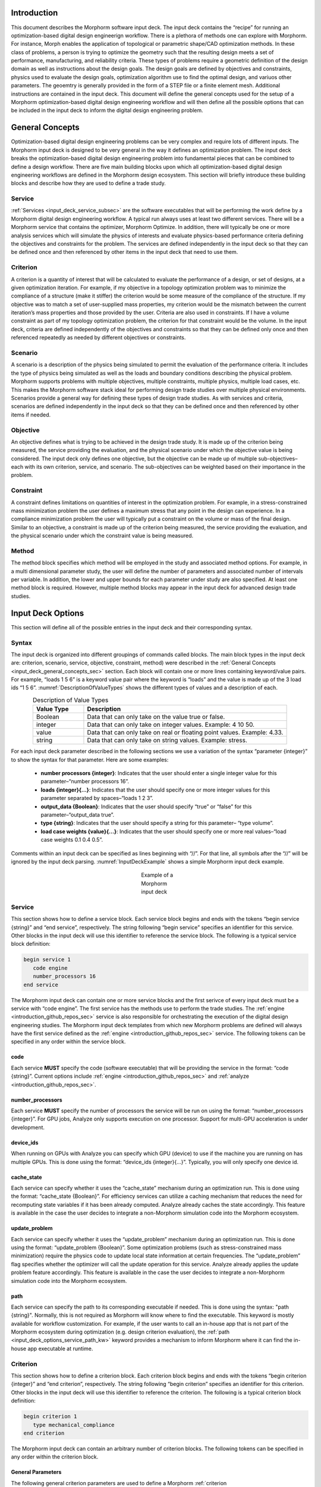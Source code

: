 .. _input_deck_intro_sec:

Introduction
############

This document describes the Morphorm software input deck. The input deck contains the “recipe” for running an optimization-based digital design engineerign workflow. There is a plethora of methods one can explore with Morphorm. For instance, Morph enables the application of topological or parametric shape/CAD optimization methods. In these class of problems, a person is trying to optimize the geometry such that the resulting design meets a set of performance, manufacturing, and reliability criteria. These types of problems require a geometric definition of the design domain as well as instructions about the design goals. The design goals are defined by objectives and constraints, physics used to evaluate the design goals, optimization algorithm use to find the optimal design, and variuos other parameters. The geoemtry is generally provided in the form of a STEP file or a finite element mesh. Additional instructions are contained in the input deck. This document will define the general concepts used for the setup of a Morphorm optimization-based digital design engineering workflow and will then define all the possible options that can be included in the input deck to inform the digital design engineering problem.

.. _input_deck_general_concepts_sec:

General Concepts
################

Optimization-based digital design engineering problems can be very complex and require lots of different inputs. The Morphorm input deck is designed to be very general in the way it defines an optimization problem. The input deck breaks the optimization-based digital design engineering problem into fundamental pieces that can be combined to define a design workflow. There are five main building blocks upon which all optimization-based digital design engineering workflows are defined in the Morphorm design ecosystem. This section will briefly introduce these building blocks and describe how they are used to define a trade study.

.. _input_deck_service_subsec:

Service
*******

:ref:`Services <input_deck_service_subsec>` are the software executables that will be performing the work define by a Morphorm digital design engineering workflow. A typical run always uses at least two different services. There will be a Morphorm service that contains the optimizer, Morphorm Optimize. In addition, there will typically be one or more analysis services which will simulate the physics of interests and evaluate physics-based performance criteria defining the objectives and constraints for the problem. The services are defined independently in the input deck so that they can be defined once and then referenced by other items in the input deck that need to use them.

.. _input_deck_criterion_subsec:

Criterion
*********

A criterion is a quantity of interest that will be calculated to evaluate the performance of a design, or set of designs, at a given optimization iteration. For example, if my objective in a topology optimization problem was to minimize the compliance of a structure (make it stiffer) the criterion would be some measure of the compliance of the structure. If my objective was to match a set of user-supplied mass properties, my criterion would be the mismatch between the current iteration’s mass properties and those provided by the user. Criteria are also used in constraints. If I have a volume constraint as part of my topology optimization problem, the criterion for that constraint would be the volume. In the input deck, criteria are defined independently of the objectives and constraints so that they can be defined only once and then referenced repeatedly as needed by different objectives or constraints.

.. _input_deck_scenario_subsec:

Scenario
********

A scenario is a description of the physics being simulated to permit the evaluation of the performance criteria. It includes the type of physics being simulated as well as the loads and boundary conditions describing the physical problem. Morphorm supports problems with multiple objectives, multiple constraints, multiple physics, multiple load cases, etc. This makes the Morphorm software stack ideal for performing design trade studies over multiple physical environments. Scenarios provide a general way for defining these types of design trade studies. As with services and criteria, scenarios are defined independently in the input deck so that they can be defined once and then referenced by other items if needed.

.. _input_deck_objective_subsec:

Objective
*********

An objective defines what is trying to be achieved in the design trade study. It is made up of the criterion being measured, the service providing the evaluation, and the physical scenario under which the objective value is being considered. The input deck only defines one objective, but the objective can be made up of multiple sub-objectives–each with its own criterion, service, and scenario. The sub-objectives can be weighted based on their importance in the problem.

.. _input_deck_constraint_subsec:

Constraint
**********

A constraint defines limitations on quantities of interest in the optimization problem. For example, in a stress-constrained mass minimization problem the user defines a maximum stress that any point in the design can experience. In a compliance minimization problem the user will typically put a constraint on the volume or mass of the final design. Similar to an objective, a constraint is made up of the criterion being measured, the service providing the evaluation, and the physical scenario under which the constraint value is being measured.

.. _input_deck_method_subsec:

Method
******

The method block specifies which method will be employed in the study and associated method options. For example, in a multi dimensional parameter study, the 
user will define the number of parameters and associated number of intervals per variable. In addition, the lower and upper bounds for each parameter under 
study are also specified. At least one method block is required. However, multiple method blocks may appear in the input deck for advanced design trade studies.

.. _input_deck_options_sec:

Input Deck Options
##################

This section will define all of the possible entries in the input deck and their corresponding syntax.

.. _input_deck_syntax_subsec:

Syntax
******

The input deck is organized into different groupings of commands called blocks. The main block types in the input deck are: criterion, scenario, service, objective, constraint, method) were described in the :ref:`General Concepts <input_deck_general_concepts_sec>` section. Each block will contain one or more lines containing keyword/value pairs. For example, “loads 1 5 6” is a keyword value pair where the keyword is “loads” and the value is made up of the 3 load ids “1 5 6”. :numref:`DescriptionOfValueTypes` shows the different types of values and a description of each.

.. _DescriptionOfValueTypes:

.. csv-table:: Description of Value Types
   :header: "Value Type", "Description"
   :widths: 5, 20
   :align: center

   "Boolean", "Data that can only take on the value true or false."
   "integer", "Data that can only take on integer values. Example: 4 10 50."
   "value", "Data that can only take on real or floating point values. Example: 4.33."
   "string", "Data that can only take on string values. Example: stress."
   
For each input deck parameter described in the following sections we use a variation of the syntax “parameter {integer}” to show the syntax for that parameter. Here are some examples:

   * **number processors {integer}**: Indicates that the user should enter a single integer value for this parameter–“number processors 16”.
   * **loads {integer}{...}**: Indicates that the user should specify one or more integer values for this parameter separated by spaces–“loads 1 2 3”.
   * **output_data {Boolean}**: Indicates that the user should specify “true” or “false” for this parameter–“output_data true”.
   * **type {string}**: Indicates that the user should specify a string for this parameter– “type volume”.
   * **load case weights {value}{...}**: Indicates that the user should specify one or more real values–“load case weights 0.1 0.4 0.5”.

Comments within an input deck can be specified as lines beginning with “//”. For that line, all symbols after the “//” will be ignored by the input deck parsing. :numref:`InputDeckExample` shows a simple Morphorm input deck example.

.. _InputDeckExample:

.. figure:: images/input_deck_example.png
   :figwidth: 100
   :scale: 50 %
   :alt:   alternative text
   :align: center
   
   Example of a Morphorm input deck

.. _input_deck_options_service_subsec:

Service
*******

This section shows how to define a service block. Each service block begins and ends with the tokens
“begin service {string}” and “end service”, respectively. The string following “begin service” specifies
an identifier for this service. Other blocks in the input deck will use this identifier to reference the
service block. The following is a typical service block definition:

.. code-block:: console
   
   begin service 1
      code engine
      number_processors 16
   end service
   
The Morphorm input deck can contain one or more service blocks and the first serivce of every input deck must 
be a service with “code engine”. The first service has the methods use to perform the trade studies. The 
:ref:`engine <introduction_github_repos_sec>` service is also responsible for orchestrating the execution 
of the digital design engineering studies. The Morphorm input deck templates from which new Morphorm problems 
are defined will always have the first service defined as the :ref:`engine <introduction_github_repos_sec>` 
service. The following tokens can be specified in any order within the service block.

.. _input_deck_options_service_code_kw:

code
====

Each service **MUST** specify the code (software executable) that will be providing the service in the format: 
“code {string}”. Current options include :ref:`engine <introduction_github_repos_sec>` and :ref:`analyze <introduction_github_repos_sec>`.

.. _input_deck_options_service_numproc_kw:

number_processors
=================

Each service **MUST** specify the number of processors the service will be run on using the format: “number_processors {integer}”. For GPU jobs, Analyze only supports execution 
on one processor. Support for multi-GPU acceleration is under development. 

.. _input_deck_options_service_dids_kw:

device_ids
==========

When running on GPUs with Analyze you can specify which GPU (device) to use if the machine you are running on has multiple GPUs. 
This is done using the format: “device_ids {integer}{...}”. Typically, you will only specify one device id.

.. _input_deck_options_service_cache_kw:

cache_state
===========

Each service can specify whether it uses the “cache_state” mechanism during an optimization run. This is done using the format: “cache_state {Boolean}”. 
For efficiency services can utilize a caching mechanism that reduces the need for recomputing state variables if it has been already computed. Analyze 
already caches the state accordingly. This feature is available in the case the user decides to integrate a non-Morphorm simulation code into the Morphorm ecosystem. 

.. _input_deck_options_service_update_kw:

update_problem
==============

Each service can specify whether it uses the “update_problem” mechanism during an optimization run.
This is done using the format: “update_problem {Boolean}”. Some optimization problems (such as
stress-constrained mass minimization) require the physics code to update local state information
at certain frequencies. The “update_problem” flag specifies whether the optimizer will call the
update operation for this service. Analyze already applies the update problem feature accordingly.
This feature is available in the case the user decides to integrate a non-Morphorm simulation code
into the Morphorm ecosystem.

.. _input_deck_options_service_path_kw:

path
====

Each service can specify the path to its corresponding executable if needed. This is done
using the syntax: "path {string}". Normally, this is not required as Morphorm will know
where to find the executable. This keyword is mostly available for workflow customization.
For example, if the user wants to call an in-house app that is not part of the
Morphorm ecosystem during optimization (e.g. design criterion evaluation), the
:ref:`path <input_deck_options_service_path_kw>` keyword provides a mechanism to inform
Morphorm where it can find the in-house app executable at runtime.

.. _input_deck_options_criterion_subsec:

Criterion
*********

This section shows how to define a criterion block. Each criterion block begins and ends with the tokens
“begin criterion {integer}” and “end criterion”, respectively. The string following “begin criterion”
specifies an identifier for this criterion. Other blocks in the input deck will use this identifier
to reference the criterion. The following is a typical criterion block definition:

.. code-block:: console
   
   begin criterion 1
      type mechanical_compliance
   end criterion

The Morphorm input deck can contain an arbitrary number of criterion blocks. The following tokens can be specified in any order within the criterion block.

.. _input_deck_options_criterion_general_kws:

General Parameters
==================

The following general criterion parameters are used to define a Morphorm :ref:`criterion <input_deck_options_criterion_subsec>` block.

.. _input_deck_options_criterion_general_type_kw:

type
----

Each criterion **MUST** have a type specified in the format: “type {string}”. :numref:`DescriptionOfCriterionTypes` lists a description of the allowable types and what physics code they can be used with.

.. _DescriptionOfCriterionTypes:

.. csv-table:: Description of supported criterion types
   :header: "Criterion Type", "Description"
   :widths: 10, 30
   :align: center

   "composite", "A criterion that is a combination of multiple sub-criteria. This criterion type is only used when you need a single Analyze performer to evaluate and combine multiple sub-criteria as a weighted sum before returning the aggregated value to the Engine. For the composite criterion to be valid, all of the sub-criteria must use the same :ref:`Scenario <input_deck_scenario_subsec>` definition. A composite criterion includes the ids and weights of the sub-criteria that make it up."
   "displacement", "A measure of the displacement in a given direction. This criterion can be used to constrain the displacement to be a given value"
   "mass properties", "A measure of the mismatch between userspecified mass properties and those of the current design. Minimizing this mismatch will force the optimized design to have the same mass properties as those specified by the user."
   "mechanical_compliance", "A measure of the stiffness of the structure. Minimizing this measure will make the structure stiffer."
   "thermal_compliance", "A measure of the resistance to heat conduction. Minimizing this will maximize heat conduction."
   "stress_and_mass", "Used for doing stress-constrained mass minimization problems."
   "stress_p-norm", "Superscript p used to compute the norm of the stress."
   "volume", "The volume of the current design."
   "mass", "The mass of the current design."
   "flux_p-norm", "Superscript p used to compute the norm of the heat flux."
   "mean_temperature", "A measure of the fluid mean temperature."
   "mean_surface_temperature", "A measure of the mean temperature on a surface. This criterion is only available for computational fluid dynamics applications."
   "mean_surface_pressure", "A measure of the mean pressure on a surface. This criterion is only available for computational fluid dynamics applications."

.. _input_deck_options_criterion_general_ids_kw:

criterion_ids
-------------

When defining a composite criterion this parameter defines the criterion that make up the composite criterion. The syntax for this paramter 
is: “criterion ids {integer}{...}”. The integer values are the ids of criteria making up the composite criterion.

.. _input_deck_options_criterion_general_weights_kw:

criterion_weights
-----------------

When defining a composite criterion this parameter defines the weights of each criterion that make up the composite criterion. 
The syntax for this paramter is: “criterion weights {value}{...}”.

.. _input_deck_options_criterion_general_ltype_kw:

location_type
-------------

This specifies the type of location (sideset or nodeset). Syntax: "location_type {string}". Currently,
only sideset can be specified for this parameter.

.. _input_deck_options_criterion_general_lname_kw:

location_name
-------------

This specifies the name of the location sideset or nodeset (only sidesets are allowed at this time).
Syntax: "location_name {string}".

.. _input_deck_options_criterion_disp_kws:

Criterion Parameters Related to the Displacement Criterion
==========================================================

The displacement at a specific location on the design can be constrained using this type of
criterion. The location is currently defined using a sideset in the mesh and is specified with
respect to a direction. The criterion measures the amount of displacement in that direction
and the criterion can be used in a constraint to constrain what the displacement should be
at that location. This must be done using the “absolute_target” keyword in the constraint block 
rather than “relative_target”. Here is an example displacement criterion followed by a description 
of the different parameters:

.. code-block:: console

   begin criterion 4
     type displacement
     displacement_direction 0 1 0
     measure_magnitude true
     location_type sideset
     location_name ss4
   end criterion

The allowable parameters that define the **"displacement"** criterion are listed next.

.. _input_deck_options_criterion_disp_dir_kw:

displacement_direction
----------------------

This is the direction in which the displacement will be measured. Syntax: “displacement_direction {value} {value} {value}”. 
The 3 values are the three coordinates of the direction.

.. _input_deck_options_criterion_disp_mag_kw:

measure_magnitude
-----------------

This specifies whether to return a signed displacement or not. Syntax: "measure_magnitude {Boolean}". 
If “true” is specified the returned value will be the absolulte value of the displacement. If “false” 
is specified the signed displacement will be returned.

.. _input_deck_options_criterion_target_disp_kw:

target_magnitude
----------------

This option allows the user to specify a non-zero target for the displacement magnitude. The
value the criterion returns will be the difference between the actual displacement magnitude
in the direction specified and the target magnitude specified by the user in that same
direction. When using this option the :ref:`measure_magnitude <input_deck_options_criterion_disp_mag_kw>`
option is ignored. Syntax: "target_magnitude {value}".

.. _input_deck_options_criterion_target_solution_vec_kw:

target_solution_vector
----------------------

This option allows the user to specify a desired displacement vector. The criterion will
return the magnitude of the difference vector between the actual dislpacment vector and the
target displacement vector. When this option is used :ref:`measure_magnitude <input_deck_options_criterion_disp_mag_kw>`
and :ref:`displacement_direction <input_deck_options_criterion_disp_dir_kw>` are ignored. Syntax:
"target_solution_vector {value} {value} {value}", where the 3 values are the components of the
target displacement vector.

.. _input_deck_options_criterion_mmprop_kws:

Criterion Parameters Related to Matching Mass Properties
========================================================

The **"mass_properties"** criterion type attempts to generate a design that has matching mass properties. 
This can be done either by using this criterion in a constraint or as part of the objective. When using 
it in the objective the user may need to modify the “weight” parameter in the objective to strengthen 
or weaken the enforcement of the mass property matching. If used as a constraint in a problem that
already has a constraint you should use the mma optimization algorithm which handles multiple constraints 
in a single problem. The following is a typical criterion block specifying mass properties to be matched:

.. code-block:: console

   begin criterion 3
     type mass_properties
     cgx 0.5 weight 1.0
     cgy 0.75 weight 1.5
   end criterion

The allowable parameters that define the **"mass_properties"** criterion are listed next.  

.. _input_deck_options_criterion_mmprop_mass_kw:

mass
----

This is the mass of the object. Syntax: "mass {value} weight {value}". The value is the
value you want the final design to have. The weight can be used to prioritize different
mass properties differently when multiple are specified.

.. _input_deck_options_criterion_mmprop_cgx_kw:

cgx
---

This is the X component of the center of gravity. Syntax: "cgx {value} weight {value}". 
The value is the value you want the final design to have. The weight can be used to 
weight different mass properties differently when multiple are specified.

.. _input_deck_options_criterion_mmprop_cgy_kw:

cgy
---

This is the Y component of the center of gravity. Syntax: “cgy {value}
weight {value}”. The value is the value you want the final design to have. The weight can
be used to weight different mass properties differently when multiple are specified.

.. _input_deck_options_criterion_mmprop_cgz_kw:

cgz
---

This is the Z component of the center of gravity. Syntax: “cgz {value} weight {value}”. 
The value is the value you want the final design to have. The weight can be used to 
weight different mass properties differently when multiple are specified.

.. _input_deck_options_criterion_mmprop_ixx_kw:

ixx 
---

This is the mass moment of inertia about the X axis. Syntax: “ixx {value}
weight {value}”. The value is the value you want the final design to have. The weight can
be used to weight different mass properties differently when multiple are specified.

.. _input_deck_options_criterion_mmprop_iyy_kw:

iyy
---

This is the mass moment of inertia about the Y axis. Syntax: “iyy {value}
weight {value}”. The value is the value you want the final design to have. The weight can
be used to weight different mass properties differently when multiple are specified.

.. _input_deck_options_criterion_mmprop_izz_kw:

izz
---

This is the mass moment of inertia about the Z axis. Syntax: “izz {value}
weight {value}”. The value is the value you want the final design to have. The weight can
be used to weight different mass properties differently when multiple are specified.

.. _input_deck_options_criterion_mmprop_ixy_kw:

ixy
---

This is the XY product of inertia. Syntax: “ixy {value} weight {value}”. The value is 
the value you want the final design to have. The weight can be used to weight different 
mass properties differently when multiple are specified.

.. _input_deck_options_criterion_mmprop_iyz_kw:

iyz
---

This is the YZ product of inertia. Syntax: “iyz {value} weight {value}”. The value is 
the value you want the final design to have. The weight can be used to weight different 
mass properties differently when multiple are specified.

.. _input_deck_options_criterion_mmprop_ixz_kw:

ixz
---

This is the XZ product of inertia. Syntax: “ixz {value} weight {value}”. The value is 
the value you want the final design to have. The weight can be used to weight different 
mass properties differently when multiple are specified.

.. _input_deck_options_criterion_scmm_kws:

Stress-Constrained Mass Minimization Problems
=============================================

The stress-constrained mass minimization problem formulation, criterion type **stress_and_mass**, applies an augmented Lagrangian (AL) 
formulation to enforce the stress constraints in each element. As such, there are various AL parameters that can be set as part of the 
**“stress_and_mass”** criterion. This section describes these parameters.

.. _input_deck_options_criterion_scmm_slimit_kw:

stress_limit 
------------

The value of the of the local stress measure under which the optimizer should try to constrain all points in the design. Syntax: “stress_limit {value}”.

.. _input_deck_options_criterion_scmm_ipenalty_kw:

scmm_initial_penalty 
--------------------

The initial value of the penalization scalar used to enforce the local stress constraint. Syntax: “scmm_initial_penalty {value}”.

.. _input_deck_options_criterion_scmm_expansion_kw:

scmm_penalty_expansion_multiplier
---------------------------------

The amount to “grow” the stress constraint penalty by each time it is updated. The update mechanism is controlled by the 
:ref:`update_problem <input_deck_options_service_cache_kw>` feature. Syntax: “scmm_penalty_expansion_multiplier {value}”.

.. _input_deck_options_criterion_scmm_cexponent_kw:

scmm_constraint_exponent 
------------------------

The power that the stress constraint term in the formulation will be raised to. Syntax: “scmm_constraint_exponent {value}”. A typical value is 2 or 3.

.. _input_deck_options_criterion_scmm_pub_kw:

scmm_penalty_upper_bound 
------------------------

The maximum value the stress constraint penalty can grow to. Syntax: “scmm_penalty_upper_bound {value}”.

.. _input_deck_options_scenario_subsec:

Scenario
********

This section shows how to define a scenario block. Each scenario block begins and ends with the tokens “begin scenario {integer}” 
and “end scenario”, respectively. The string following “begin scenario” denotes an identifier for this scenario. Other 
blocks in the input deck will use the identifier to reference the scenario. The following is a typical scenario block definition:

.. code-block:: console
   
   begin scenario 1
      physics steady_state_mechanics
      dimensions 3
      loads 1 2
      boundary_conditions 5
      material 1
      minimum_ersatz_material_value 1e-3
   end scenario

The Morphorm input deck can contain an arbitrary number of scenario blocks. The following tokens can be specified in any order 
within the scenario block.

.. _input_deck_options_scenario_general_kws:

General Parameters
==================

The following general scenario parameters are used to define a Morphorm
:ref:`scenario <input_deck_options_scenario_subsec>` block.

.. _input_deck_options_scenario_physics_kw:

physics
-------

Each scenario **MUST** define the physics used to simulate and evaluate the performance criteria in the format: “physics {string}”. 
:numref:`DescriptionOfAvailablePhysics` lists the supported physics and provides a brief description.

.. _DescriptionOfAvailablePhysics:

.. csv-table:: Description of available physics
   :header: "Physics", "Description"
   :widths: 15, 25
   :align: center

   "steady_state_mechanics", "Steady state linear elastic solution"
   "steady_state_thermal", "Steady state heat conduction"
   "steady_state_thermomechanics", "Steady state thermo-mechanical solution"
   "steady_state_incompressible_fluids", "Steady state laminar-incompressible flow solution"
   "thermoplasticity", "Steady state thermo-plasticity solution using a J2 plasticiy model"

.. _input_deck_options_scenario_dims_kw:

dimensions
----------

Within each scenario the user **MUST** specify the dimensions of the problem in the format: “dimensions {integer}”. Possible values are 2 and 3.

.. _input_deck_options_scenario_loads_kw:

loads
-----

Within each scenario the user **MAY** specify its relevant loads in the format: “loads {integer}{...}”. 
The integer values are the ids of the load blocks defined in the input deck.

.. _input_deck_options_scenario_bcs_kw:

boundary_conditions
-------------------

Within each scenario the user **MUST** specify its relevant boundary conditions in the format: “boundary_conditions {integer}{...}”. 
The integer values are the ids of boundary condition blocks defined in the input deck.

.. _input_deck_options_scenario_dbto_kws:

Density-Based Topology Optimization Parameters
==============================================

The following parameters are particular to density-based topology optimization problems
and are defined in the Morphorm :ref:`scenario <input_deck_options_scenario_subsec>` block.

.. _input_deck_options_scenario_minersatz_kw:

minimum_ersatz_material_value
-----------------------------

Within each scenario the user **MAY** specify the minimum density value that can exist in the 
design using the format: “minimum ersatz material value {value}”. This parameter is only applicable 
when solving density-based topology optimization problems. 

.. _input_deck_options_scenario_tol_kw:

tolerance
---------

Within each scenario the user **MAY** specify the tolerance for the linear solver used to solve the 
linear system of equations using  the format: “tolerance {value}”.

.. _input_deck_options_scenario_pmodel_kw:

material_penalty_model
----------------------

Within each scenario the user **MAY** specify the material penalty model to be used in density-based 
topology optimization problems using the format: “material penalty model {string}”. Valid models are 
“simp” and “ramp”. The default value is “simp”.

.. _input_deck_options_scenario_pexp_kw:

material_penalty_exponent
-------------------------

Within each scenario the user **MAY** specify the material penalty exponent to be used in density-based 
topology optimization problems using the format: “material penalty exponent {value}”. The default value is 3.0.

.. _input_deck_options_scenario_solver_kws:

Linear Solver Parameters
========================

The following scenario parameters are used to define the linear solver in the Morphorm
:ref:`scenario <input_deck_options_scenario_subsec>` block. The linear solver is used
to solve the linear system of equations describing the physical behavior of the system
being analyzed.

.. _input_deck_options_scenario_max_solver_itr_kw:

linear_solver_max_iterations
----------------------------

This parameter specifies the maximum number of linear solver iterations taken by the solver.
The default value is set to 1000. The syntax is: "linear_solver_max_iterations {integer}".

.. _input_deck_options_scenario_solver_type_kw:

linear_solver_type
------------------

.. _input_deck_options_objective_subsec:

This parameter specifies the type of linear solver used to solve the linear system of
equations. The supported options in Analyze are `amgx <https://github.com/NVIDIA/AMGX>`_,
`epetra <https://trilinos.github.io/epetra.html>`_, and `tpetra <https://trilinos.github.io/tpetra.html>`_.
The default solver for GPU computing is `amgx <https://github.com/NVIDIA/AMGX>`_ while it is set to
`epetra <https://trilinos.github.io/epetra.html>`_ for CPU computing. The syntax is:
"linear_solver_type {string}".

.. _input_deck_options_scenario_solver_tol_kw:

linear_solver_tolerance
-----------------------

This parameter specifies the linear solver convergence tolerance. The linear solver will
iterate until the stopping tolerance is below this threshold The default value is set to
:math:`1e^{-8}`. The syntax is: "linear_solver_tolerance {value}".

.. _input_deck_options_scenario_fluids_kws:

Fluid Flow Parameters
=====================

The following scenario parameters are used to define a fluid flow digital design problem
in the Morphorm :ref:`scenario <input_deck_options_scenario_subsec>` block.

.. _input_deck_options_scenario_fluids_htransfer_kw:

heat_transfer
-------------

This parameter specifies the heat transfer mechanism. Supported options are
`natural <https://en.wikipedia.org/wiki/Natural_convection>`_
and `forced <https://en.wikipedia.org/wiki/Forced_convection>`_ convection.
Syntax: "heat_transfer {string}"."

.. _input_deck_options_scenario_fluids_ssitr_kw:

steady_state_iterations
-----------------------

This parameter specifies the maximum number of iterations the fluid solver can
take to achieve a steady fluid flow state. Syntax: "steady_state_iterations {integer}".
The default value is set to 500.

.. _input_deck_options_scenario_fluids_sstol_kw:

steady_state_tolerance
----------------------

This parameter specifies the minimum tolerance the fluid solver needs to reach to consider
the solution to be at a steady state. Syntax: "steady_state_tolerance {value}". The default
value for optimization applications is set to 0.001. Keep in mind that lowering the
:ref:`steady_state_tolerance <input_deck_options_scenario_fluids_sstol_kw>` will force the
fluid solver to take more :ref:`iterations <input_deck_options_scenario_fluids_ssitr_kw>` to
achieve steady state. Therefore, the more iterations the fluid solver takes, the more time
the optimizer will need to reach an optimized solution since the fluid solver is evoke
every time a trial design is computed by the optimizer (e.g. every major optimization iteration).

.. _input_deck_options_scenario_fluids_timesf_kw:

time_step_safety_factor
-----------------------

This parameter specifies a safety factor greater than zero but less than one applied to the
time step at every :ref:`steady state iteration <input_deck_options_scenario_fluids_ssitr_kw>`
to guarantee steady state convergence. Syntax: "time_step_safety_factor {value}". The default
value for the safety factor is set to 0.7.

Objective
*********

This section shows how to define an objective block. Each input deck contains only one objective block. However, 
the objective can be made up of one or more sub-objectives. The objective block begins and ends with the tokens 
“begin objective” and “end objective”, respectively. The following is a typical objective block definition:

.. code-block:: console
   
   begin objective
      type weighted_sum
      services 2 3
      criteria 3 4
      scenarios 1 2
      weights 1.0 0.75
   end objective

The example objective above is made up of two sub-objectives. The first sub-objective uses service 2, criterion 3, 
scenario 1, and is weighted with a value of 1.0. The second sub-objective uses service 3, criterion 4, scenario 2, 
and is weighted with a value of 0.75. The services, criteria, and scenarios are defined elsewhere in the input deck 
and referenced in the objective by their id. In this example, to evaluate the objective the sub-objectives are 
evaluated, scaled by their corresponding weights, and then summed. The following tokens can be specified in any 
order within the objective block.

.. _input_deck_options_objective_type_kw:

type
====

Each objective **MUST** specify its type using the format: “type {string}”. Valid types are “single_criterion” and “weighted_sum”.

.. _input_deck_options_objective_services_kw:

services
========

Each objective **MUST** specify the services used by the sub-objectives using the format: “services {integer}{...}”. 
There must be one service specified for each sub-objective.

.. _input_deck_options_objective_criteria_kw:

criteria
========

Each objective **MUST** specify the criteria used by the sub-objectives using the format: “criteria {integer}{...}”. 
There must be one criterion specified for each sub-objective.

.. _input_deck_options_objective_scenarios_kw:

scenarios
=========

Each objective **MUST** specify the scenarios used by the sub-objectives using the format: “scenarios {integer}{...}”. 
There must be one scenario specified for each sub-objective.

.. _input_deck_options_objective_weights_kw:

weights
=======

Each objective **MAY** specify the weights used by the sub-objectives if it is a “weighted_sum” type objective. 
This is done using the format: “weights {value}{...}”. There must be one weight specified for each sub-objective. 
Weights need not sum to 1.0.

.. _input_deck_options_objective_shapeserv_kw:

shape_services
==============

Additional services are required for parametric shape optimization problems to provide the CAD parameter shape 
sensitivities needed by a gradient-based optimizer. These services are specifed using the format: “shape_services 
{integer}{...}”. There must be one shape service specified for each sub-objective.

.. _input_deck_options_objective_multiload_kw:

multi_load_case
===============

There is an option in Analyze to have a single :ref:`analyze <introduction_github_repos_sec>` service calculate 
the sub-objectives associated with multiple load cases in sequence rather than requiring multiple 
:ref:`analyze <introduction_github_repos_sec>` services. This would typically be done when you are resource-limited 
and can’t afford to run multiple instances of :ref:`analyze <introduction_github_repos_sec>` – one for each load 
case. In this case you would specify “multi_load_case true” in the objective block and set all of your sub-objective 
service ids to be the single :ref:`analyze <introduction_github_repos_sec>` service that will be running the 
different load cases in sequence. When the :ref:`engine <introduction_github_repos_sec>` asks for the objective 
evaluation at each iteration the :ref:`analyze <introduction_github_repos_sec>` service will calculate each of 
the sub-objectives corresponding to the different load cases sequentially, create a weighted sum of the 
sub-objectives using the weights specified in the objective block, and then return a single objective value to 
the :ref:`engine <introduction_github_repos_sec>`.

.. _input_deck_options_constraint_subsec:

Constraint
**********

This section shows how to define a constraint block. The user is currently allowed to specify one contraint in 
the input deck. The multi-constraint definition will be enabled in the next release. The constraint block begins 
and ends with the tokens “begin constraint {integer}” and “end constraint”, respectively. The string following 
“begin constraint” will eventually be used to support multiple constraints in a single design study. The following 
is a typical constraint block definition:

.. code-block:: console
   
   begin constraint 1
      service 1
      criterion 3
      scenario 1
      relative_target 0.5
   end constraint

The following tokens can be specified in any order within the constraint block.

.. _input_deck_options_constraint_service_kw:

service
=======

Each constraint **MUST** specify a service in the format: “service {integer}”. This service will calculate the constraint value.

.. _input_deck_options_constraint_criterion_kw:

criterion
=========

Each constraint **MUST** specify a criterion in the format: “criterion {integer}”. This is the criterion 
that will be evaluated in order to determine how well the constraint is being met. For example, in 
the example constraint above criterion 3 could be a volume criterion in which case service 1 would 
calculate the volume and then this value would be used to determine how well the relative constraint 
target of 0.5 was met.

.. _input_deck_options_constraint_scenario_kw:

scenario
========

Each constraint **MUST** specify a scenario in the format: “scenario {integer}”. The scenario defines 
the physics conditions under which the constraint is evaluated.

.. _input_deck_options_constraint_rtarget_kw:

relative_target
===============

Each constraint can specify a target value either as a relative target or an absolute target. For 
relative targets the syntax is: “relative_target {value}”. Currently, the only constraints that 
uses a relative target value for are the mass and volume constraints. In this case, the user 
specifies a target relative to the starting volume of the design domain. In the example constraint 
above the relative target of 0.5 would mean we want the final design to use 50% of the original 
design domain as our volume budget.

.. _input_deck_options_constraint_atarget_kw:

absolute_target
===============

Each constraint can specify a target value either as a relative target or an absolute target. For 
absolute targets the syntax is: “absolute_target {value}”. An example of a constraint with an absolute 
target would be a volume constraint where you are specifying an abosolute volume value that your final 
design must adhere to.

.. _input_deck_options_load_subsec:

Load
****

This section shows how to define a load block. Each load block begins and ends with the tokens “begin 
load {integer}” and “end load”, respectively. The integer following “begin load” specifies the 
identification index of this load. Other blocks in the input deck will use this value to reference the 
load. The following is a typical load block definition:

.. code-block:: console
   
   begin load 1
      type traction
      location_type sideset
      location_name ss_1
      value 0 -3e3 0
   end load

The following tokens can be specified in any order within the load block.

.. _input_deck_options_load_type_kw:

type
====

Each load **MUST** specify the type using the format: “type {string}”. Current options include “traction”, 
“uniform surface flux”, and “pressure”. :numref:`DescriptionOfSupportedLoadTypes` lists a description 
of the allowable types of loads.

.. _DescriptionOfSupportedLoadTypes:

.. csv-table:: Description of supported load types
   :header: "Load Type", "Description"
   :widths: 10, 30
   :align: center

   "traction", "Arbitray direction traction load on a surface. Specify traction component values separated by spaces (e.g. 0.2 2e-3 200 in three dimensions). The :ref:`location_name <input_deck_options_load_lname_kw>` parameter must be used to specify the application surface."
   "pressure", "Surface load normal to the surface. Specified by a single scalar value. The :ref:`location_name <input_deck_options_load_lname_kw>` parameter must be used to specify the application surface."
   "uniform_surface_flux", "Thermal surface load. Single value specifying the normal flux to the surface. The :ref:`location_name <input_deck_options_load_lname_kw>` parameter must be used to specify the application surface."
   "uniform_thermal_source", "Single value uniform thermal source. This load is applied to an element block. The :ref:`location_name <input_deck_options_load_lname_kw>` parameter must be used to specify the element block."

.. _input_deck_options_load_ltype_kw:

location_type
=============

Each load **MUST** specify the application location type using the format: “location_type {string}”. Current 
options include “sideset” and “nodeset”..

.. _input_deck_options_load_lname_kw:

location_name
=============

Each load **MUST** specify an application location by providing the name of the entity set where the load is applied. 
The syntax for specifying by name is:“location_name {string}”.

.. _input_deck_options_load_value_kw:

value
=====

Each load **MUST** specify a value using the syntax:“value {value}{...}”. Depending on the type of load more than one 
value may need to be specified. For example, :ref:`traction <DescriptionOfSupportedLoadTypes>` loads require x, y, 
and z components in three dimensions. Therefore, a :ref:`traction <DescriptionOfSupportedLoadTypes>` load would be 
specified as follows: “value 0 -3e3 0”.

.. _input_deck_options_bcs_subsec:

Boundary Condition
******************

This section shows how to define an essential boundary condition block. Each boundary condition block begins 
and ends with the tokens “begin boundary condition {integer}” and “end boundary condition”, respectively. The 
string following “begin boundary condition” specifies an identifier for this boundary condition. Other blocks 
in the input deck will use this value to reference the boundary condition. The following is a typical boundary 
condition block definition:

.. code-block:: console
   
   begin boundary_condition 1
      type fixed_value
      location_type sideset
      location_name ss_1
      degree_of_freedom temp
      value 0.0
   end boundary_condition

The following tokens can be specified in any order within the boundary condition block.

.. _input_deck_options_bc_type_kw:

type
====

Each boundary condition **MUST** specify the type using the format: “type {string}”. Current options include “fixed value” and “insulated”.

.. _input_deck_options_bc_ltype_kw:

location_type
=============

Each boundary condition **MUST** specify the application location type using the format: “location_type {string}”. 
Current options include “sideset” and “nodeset”.

.. _input_deck_options_bc_lname_kw:

location_name
=============

Each boundary condition **MUST** specify a application location. The syntax for specifying the application location is: 
“location_name {string}”.

.. _DescriptionOfSupportedDofs:

.. csv-table:: Description of supported degrees of freedom
   :header: "Load Type", "Description"
   :widths: 10, 30
   :align: center

   "temp", "temperature"
   "press", "pressure"
   "dispx", "displacement in the x direction"
   "dispy", "displacement in the y direction"
   "dispz", "displacement in the z direction"

.. _input_deck_options_bc_dof_kw:

degree_of_freedom
=================

Depending on the boundary condition type you **MAY** need to specify a degree of freedom.
The syntax is: "degree_of_freedom {string}{...}". :numref:`DescriptionOfSupportedDofs` list
the supported degrees of freedom. Multiple degrees of freedom can be specified in a single
"fixed_value" boundary condition by listing the degrees of freedom separated by spaces. For
example, in a three-dimensional problem, you can specify a fixed value boundary condition
for all three displacement directions with the following: "degree_of_freedom dispx dispy dispz".
If you specify more than one degree of freedom in this way you must also have the same number
or corresponding values in the :ref:`value <input_deck_options_bc_value_kw>` line. For this
example, the "value" line would need to be: "value 0 0 0" for a fixed value of 0.0 in all
three directions.

.. _input_deck_options_bc_value_kw:

value
=====

Each boundary condition can specify a value using the syntax: “value {value}{...}”.

.. _input_deck_options_block_subsec:

Block
*****

This section shows how to define an element block in the input deck. Each
:ref:`block <input_deck_options_block_subsec>` block begins and ends with
the tokens "begin block {integer}" and "end block", respectively.
The string following “begin block” specifies an identifier for this
:ref:`block <input_deck_options_block_subsec>`. Other blocks in the input
deck will use this value to reference the :ref:`block <input_deck_options_block_subsec>`
block. The following is a typical :ref:`block <input_deck_options_block_subsec>`
definition:


.. code-block:: console
   
   begin block 1
      material 1
      element_type tet4
   end block

The following tokens can be specified in any order within the
:ref:`block <input_deck_options_block_subsec>` block.

.. _input_deck_options_block_material_kw:

material
========

Each block **MUST** specify a material using the format: “material {integer}”.

.. _input_deck_options_block_etype_kw:

element_type
============

Each block **MAY** specify the element type using the format: “element type {string}”. 
:numref:`DescriptionOfSupportedElementTypes` lists a description of the allowable element types.

.. _DescriptionOfSupportedElementTypes:

.. csv-table:: Description of supported element types
   :header: "Element Type", "Description"
   :widths: 10, 20
   :align: center

   "tet4", "First-order tet element."
   "hex8", "First-order hex element."
   "tet10", "Second-order tet element."

sub_block
=========

.. _input_deck_options_block_subblock_kw:

A region of a block can be used to define a sub-block. This can be useful for shape
optimization workflows, which currently only support a single element block. This
capability requires that exactly two blocks are defined in the input deck. The sub-block
is created from block 1 and used to define block 2. A bounding box defines the sub-block
with coordinates xmin ymin zmin xmax ymax zmax. The syntax is : “sub_block {value} {...}”.
The following shows a sub-block example:

.. code-block:: console

   begin block 1
     material 1
     sub_block xmin ymin zmin xmax ymax zmax
   end block
   
   begin block 2
     material 1
   end block

.. _input_deck_options_material_subsec:

Material
********

This section shows how to define a material block in the input deck. Each material block begins and ends with 
the tokens “begin material {integer}” and “end material”, respectively. The string following “begin material” 
specifies an identifier for this material. Other blocks in the input deck will use this value to reference the 
material. The following is a typical material block definition:

.. code-block:: console
   
   begin material 1
      material_model isotropic_linear_thermal
      thermal_conductivity 210
      mass_density 2703
      specific_heat 900
   end material

The following tokens can be specified in any order within the material block.

.. _input_deck_options_material_model_kw:

material_model
==============

Each material **MUST** specify a material model using the format: “material_model {string}”. 
:numref:`DescriptionOfSupportedMaterialModels` lists the allowable material models.

.. _DescriptionOfSupportedMaterialModels:

.. csv-table:: Description of supported element types
   :header: "Material Model", "Description"
   :widths: 13, 30
   :align: center

   "isotropic_linear_elastic", "`Isotropic linear elastic material <https://en.wikipedia.org/wiki/Linear_elasticity#(An)isotropic_(in)homogeneous_media>`_"
   "orthotropic_linear_elastic", "`Orthotropic linear elastic material <https://en.wikipedia.org/wiki/Orthotropic_material>`_"
   "isotropic_linear_thermal", "Assumes homogeneous `thermal conductivity <https://en.wikipedia.org/wiki/Thermal_conductivity>`_ in the body"
   "isotropic_linear_thermoelastic", "Assumes homogeneous thermal and mechanical material properties in the body"
   "laminar_flow", "Assumes homogeneous incompressible fluid flow properties in the body"
   "forced_convection", "Assumes homogeneous fluid flow and thermal properties in the body"
   "natural_convection", "Assumes homogeneous fluid flow and thermal properties in the body"

The next subsections described the supported parameters for each supported material model,
see :numref:`DescriptionOfSupportedMaterialModels`.

 
.. _input_deck_options_material_isoelastic_kws:

Isotropic Linear Elastic Model
------------------------------

The following tokens **MUST** be defined if the "material_model" keyword is set to "isotropic_linear_elastic".

.. _input_deck_options_material_isoelastic_youngs_kw:

youngs_modulus
^^^^^^^^^^^^^^

The `Young's modulus <https://en.wikipedia.org/wiki/Young%27s_modulus>`_ is a mechanical property that measures 
the tensile or compressive stiffness of a solid material. Syntax: “youngs_modulus {value}”.

.. _input_deck_options_material_isoelastic_poisson_kw:

poissons_ratio
^^^^^^^^^^^^^^

The `Poisson's ration <https://en.wikipedia.org/wiki/Poisson%27s_ratio>`_ measures the deformation (expansion or contraction) 
of a material in directions perpendicular to the specific direction of loading. Syntax: “poissons_ratio {value}”.

.. _input_deck_options_material_isoelastic_density_kw:

mass_density
^^^^^^^^^^^^

The `density <https://en.wikipedia.org/wiki/Density>`_ of a material measures its mass per unit volume. 
A density value is only needed when modeling inertial forces (e.g. dynamic problems). Syntax: 
“mass_density {value}”.

.. _input_deck_options_material_orthoelastic_kws:

Orthotropic Linear Elastic Model
--------------------------------

The following tokens **MUST** be defined if the "material_model" keyword is set to "orthotropic_linear_elastic".

.. _input_deck_options_material_orthoelastic_ymx_kw:

youngs_modulus_x
^^^^^^^^^^^^^^^^

Mechanical property that measures the tensile or compressive stiffness of a solid material along the X direction.
Syntax: “youngs_modulus_x {value}”.

.. _input_deck_options_material_orthoelastic_ymy_kw:

youngs_modulus_y
^^^^^^^^^^^^^^^^

Mechanical property that measures the tensile or compressive stiffness of a solid material along the Y direction. 
Syntax: “youngs_modulus_y {value}”.

.. _input_deck_options_material_orthoelastic_ymz_kw:

youngs_modulus_z
^^^^^^^^^^^^^^^^

Mechanical property that measures the tensile or compressive stiffness of a solid material along the Z direction. 
Syntax: “youngs modulus z {value}”.

.. _input_deck_options_material_orthoelastic_pxy_kw:

poissons_ratio_xy
^^^^^^^^^^^^^^^^^

Measures the contraction in direction Y when an extension is applied in direction X. 
Syntax: “poissons_ratio_xy {value}”.

.. _input_deck_options_material_orthoelastic_pxz_kw:

poissons_ratio_xz 
^^^^^^^^^^^^^^^^^

Measures the contraction in direction Z when an extension is applied in direction X. 
Syntax: “poissons_ratio_xz {value}”.

.. _input_deck_options_material_orthoelastic_pyz_kw:

poissons_ratio_yz
^^^^^^^^^^^^^^^^^

Measures the contraction in direction Z when an extension is applied in direction Y. 
Syntax: “poissons_ratio_yz {value}”.

.. _input_deck_options_material_orthoelastic_smxy_kw:

shear_modulus_xy
^^^^^^^^^^^^^^^^

Measures the shear modulus in direction Y on the plane whose normal is in direction X.
Syntax: “shear_modulus_xy {value}”. The `shear modulus <https://en.wikipedia.org/wiki/Shear_modulus>`_ 
measures the elastic shear stiffness of a material and its defined as the ration of the shear stress 
to the shear strain.

.. _input_deck_options_material_orthoelastic_smxz_kw:

shear_modulus_xz
^^^^^^^^^^^^^^^^

Measures the shear modulus in direction Z on the plane whose normal is in direction X.
Syntax: “shear_modulus_xz {value}”.

.. _input_deck_options_material_orthoelastic_smyz_kw:

shear_modulus_yz
^^^^^^^^^^^^^^^^

Measures the shear modulus in direction Z on the plane whose normal is in direction Y.
Syntax: “shear_modulus_yz {value}”.

.. _input_deck_options_material_orthoelastic_density_kw:

mass_density
^^^^^^^^^^^^

Measures the mass per unit volume. Syntax: A density value is only when modeling inertial 
forces (e.g. dynamic problems). Syntax: “mass_density {value}”.

.. _input_deck_options_material_isothermal_kws:

Isotropic Linear Thermal Model
------------------------------

The following tokens **MUST** be defined if the “material_model” keyword is set to “isotropic_linear_thermal”.

.. _input_deck_options_material_isothermal_conductivity_kw:

thermal_conductivity
^^^^^^^^^^^^^^^^^^^^

Measures the ability of a material to conduct heat. Syntax: “thermal_conductivity {value}”.

.. _input_deck_options_material_isothermal_density_kw:

mass_density
^^^^^^^^^^^^

Measures the mass per unit volume. A density value is only needed when modeling inertial 
forces (e.g. dynamic problems). Syntax: “mass_density {value}”.

.. _input_deck_options_material_isothermal_sheat_kw:

specific_heat
^^^^^^^^^^^^^

The `specific heat capacity <https://en.wikipedia.org/wiki/Specific_heat_capacity>`_ at constant 
pressure is the heat capacity of a sample of the substance divided by the mass of the sample. 
This material property needs to be defined only when modeling the inertial term (e.g. dynamic problems).
Syntax: “specific_heat {value}”.

.. _input_deck_options_material_isothermoelastic_kws:

Isotropic Linear Thermoelastic Model
------------------------------------

The following tokens **MUST** be defined if the “material_model” keyword is set to “isotropic_linear_thermoelastic”.

.. _input_deck_options_material_isothermoelastic_conductivity_kw:

thermal_conductivity 
^^^^^^^^^^^^^^^^^^^^

See parameter definition :ref:`here <input_deck_options_material_isothermal_conductivity_kw>`. Syntax: “thermal_conductivity {value}”.

.. _input_deck_options_material_isothermoelastic_ym_kw:

youngs_modulus
^^^^^^^^^^^^^^

See parameter definition :ref:`here <input_deck_options_material_isoelastic_youngs_kw>`. Syntax: “youngs_modulus {value}”.

.. _input_deck_options_material_isothermoelastic_pr_kw:

poissons_ratio 
^^^^^^^^^^^^^^

See parameter definition :ref:`here <input_deck_options_material_isoelastic_poisson_kw>`. Syntax: “poissons_ratio {value}”.

.. _input_deck_options_material_isothermoelastic_texp_kw:

thermal_expansivity
^^^^^^^^^^^^^^^^^^^

The the coefficient of thermal expansion measures how the size of an object changes with a change in temperature. 
Syntax: “thermal_expansivity {value}”.

.. _input_deck_options_material_isothermoelastic_tempdiff_kw:

temperature_difference
^^^^^^^^^^^^^^^^^^^^^^

The :ref:`temperature difference <input_deck_options_material_isothermoelastic_tempdiff_kw>` is a measure
of the difference between the surface temperature and the quiescent temperature (fluid temperature far
from the surface of the object). Syntax: “temperature_difference {value}”.

.. _input_deck_options_material_isothermoelastic_density_kw:

mass_density
^^^^^^^^^^^^

See parameter definition :ref:`here <input_deck_options_material_isothermal_density_kw>`. Syntax: “mass_density {value}”.

.. _input_deck_options_material_laminarflow_kws:

Laminar Flow Model
------------------

The "laminar_flow" model is used for incompressible fluid dynamics use cases.
The following parameters define the laminar flow model.

.. _input_deck_options_material_laminarflow_darcy_kw:

darcy_number
^^^^^^^^^^^^

The Darcy number is a measure of the material permeability, where permeaility is the ability
of a porous material to allow fluid to pass through it. The Darcy number thus represents
the relative effect of the permeability of the medium versus its cross-sectional area. This
parameter is defined only for density-based topology optimization problems. Syntax:
"darcy_number {value}".

.. _input_deck_options_material_laminarflow_re_kw:

reynolds_number
^^^^^^^^^^^^^^^

The `Reynolds number <https://en.wikipedia.org/wiki/Reynolds_number>`_ is the ratio of inertial
forces to viscous forces within a fluid which is subjected to relative internal movement due to
distinct fluid velocities. Syntax: "reynolds_number {value}".

.. _input_deck_options_material_laminarflow_impermeability_kw:

impermeability_number
^^^^^^^^^^^^^^^^^^^^^

Impermeability is defined as the property of a material that it cannot be pervaded by water
or other liquids. This parameter is defined only for density-based topology optimization
problems. Syntax: "impermeability_number {value}". The impermeability number :math:`\kappa`
is computed as :math:`\kappa(Re;Da) = 1/(Re*Da)`, where :math:`Re` and :math:`Da` denote the
Reynolds and Darcy numbers, respectively. If the user defines the
:ref:`impermeability_number <input_deck_options_material_laminarflow_impermeability_kw>`
in the input deck, Morphorm will use this value for the impermeability number instead of
using :math:`\kappa(Re,Da) = 1/(Re*Da)` to calculate the impermeability number at runtime.

.. _input_deck_options_material_fconvec_kws:

Forced Convection Model
-----------------------

The "forced_convection" model is used to model heat transfer mechanisms in a fluid governed
by forced convection. The following parameters define the forced convection model.

.. _input_deck_options_material_fconvec_darcy_kw:

darcy_number
^^^^^^^^^^^^

See parameter definition and supported syntax :ref:`here <input_deck_options_material_laminarflow_darcy_kw>`.

.. _input_deck_options_material_fconvec_re_kw:

reynolds_number
^^^^^^^^^^^^^^^

See parameter definition and supported syntax :ref:`here <input_deck_options_material_laminarflow_re_kw>`.

.. _input_deck_options_material_fconvec_pr_kw:

prandtl_number
^^^^^^^^^^^^^^

The Prandtl number is a dimensionless number defined as the ratio of momentum diffusivity to thermal diffusivity.
Syntax: "prandtl_number {value}".

.. _input_deck_options_material_fconvec_tdiff_kw:

thermal_diffusivity
^^^^^^^^^^^^^^^^^^^

The thermal diffusivity parameter measures the rate of transfer of heat of a material from the hot end to the cold end.
Syntax: "thermal_diffusivity {value}".

.. _input_deck_options_material_fconvec_kvisc_kw:

kinematic_viscocity
^^^^^^^^^^^^^^^^^^^

The kinetmatic viscocity parameter measures the ratio of the dynamic viscosity over the density of the fluid.
Syntax: "kinematic_viscocity {value}".

.. _input_deck_options_material_fconvec_tconduc_kw:

thermal_conductivity
^^^^^^^^^^^^^^^^^^^^

The thermal conductivity parameter masures the ability of a material to conduct heat, where thermal conduction
is the transfer of internal energy within a body. Syntax: "thermal_conductivity {value}".

.. _input_deck_options_material_fconvec_clength_kw:

characteristic_length
^^^^^^^^^^^^^^^^^^^^^

The characteristic length defines the scale of a physical system. The characteristic length is
usually required by the construction of a dimensionless quantity, in the general framework of
dimensional analysis. Syntax: "characteristic_length {value}".

.. _input_deck_options_material_fconvec_tempdiff_kw:

temperature_difference
^^^^^^^^^^^^^^^^^^^^^^

See parameter definition and supported syntax :ref:`here <input_deck_options_material_isothermoelastic_tempdiff_kw>`.

**Note**. The user **MUST** set the :ref:`characteristic_length <input_deck_options_material_fconvec_clength_kw>`,
:ref:`thermal_conductivity <input_deck_options_material_fconvec_tconduc_kw>`, and
:ref:`temperature_difference <input_deck_options_material_fconvec_tempdiff_kw>`
parameters only if a thermal source is applied. Likewise, the
:ref:`kinematic_viscocity <input_deck_options_material_fconvec_kvisc_kw>` and
:ref:`thermal_diffusivity <input_deck_options_material_fconvec_tdiff_kw>` are only set
if the user prefers to use a material-aware critical time step for the fluid solver.

.. _input_deck_options_material_nconvec_kws:

Natural Convection Model
------------------------

The "natural_convection" model is used to model heat transfer mechanisms in a fluid governed
by natural convection. The following parameters define the natural convection model.

.. _input_deck_options_material_nconvec_darcy_kw:

darcy_number
^^^^^^^^^^^^

See parameter definition and supported syntax :ref:`here <input_deck_options_material_laminarflow_darcy_kw>`.

.. _input_deck_options_material_nconvec_re_kw:

reynolds_number
^^^^^^^^^^^^^^^

See parameter definition and supported syntax :ref:`here <input_deck_options_material_laminarflow_re_kw>`.

.. _input_deck_options_material_nconvec_pr_kw:

prandtl_number
^^^^^^^^^^^^^^

See parameter definition and supported syntax :ref:`here <input_deck_options_material_fconvec_pr_kw>`.

.. _input_deck_options_material_nconvec_gr_kw:

grashof_number
^^^^^^^^^^^^^^

The Grashof number is a dimensionless parameter approximating the ratio of the buoyancy to viscous
force acting on a fluid. Syntax: "grashof_number {value} {...}".

.. _input_deck_options_material_nconvec_rayleigh_kw:

rayleigh_number
^^^^^^^^^^^^^^^

The Rayleigh number is a dimensionless parameter defining the product of the Grashof number, which
describes the relationship between buoyancy and viscosity within a fluid, and the Prandtl number,
which describes the relationship between momentum diffusivity and thermal diffusivity. Syntax:
"rayleigh_number {value} {...}".

.. _input_deck_options_material_nconvec_richardson_kw:

richardson_number
^^^^^^^^^^^^^^^^^

The Richardson number is a dimensionless parameter expressing the ratio of the buoyancy term
to the flow shear term. Syntax: "richardson_number {value} {...}".

.. _input_deck_options_material_nconvec_tdiff_kw:

thermal_diffusivity
^^^^^^^^^^^^^^^^^^^

See parameter definition and supported syntax :ref:`here <input_deck_options_material_fconvec_tdiff_kw>`.

.. _input_deck_options_material_nconvec_kvisc_kw:

kinematic_viscocity
^^^^^^^^^^^^^^^^^^^

See parameter definition and supported syntax :ref:`here <input_deck_options_material_fconvec_kvisc_kw>`.

.. _input_deck_options_material_nconvec_tconduc_kw:

thermal_conductivity
^^^^^^^^^^^^^^^^^^^^

See parameter definition and supported syntax :ref:`here <input_deck_options_material_fconvec_tconduc_kw>`.

.. _input_deck_options_material_nconvec_clength_kw:

characteristic_length
^^^^^^^^^^^^^^^^^^^^^

See parameter definition and supported syntax :ref:`here <input_deck_options_material_fconvec_clength_kw>`.

.. _input_deck_options_material_nconvec_tempdiff_kw:

temperature_difference
^^^^^^^^^^^^^^^^^^^^^^

See parameter definition and supported syntax :ref:`here <input_deck_options_material_isothermoelastic_tempdiff_kw>`.

.. _input_deck_options_material_nconvec_impermeability_kw:

impermeability_number
^^^^^^^^^^^^^^^^^^^^^

See parameter definition and supported syntax :ref:`here <input_deck_options_material_laminarflow_impermeability_kw>`.

**Note**. Only one out of the following three parameters:
:ref:`Rayleigh Number <input_deck_options_material_nconvec_rayleigh_kw>`,
:ref:`Richardson Number <input_deck_options_material_nconvec_richardson_kw>`, and
:ref:`Grashof Number <input_deck_options_material_nconvec_gr_kw>` needs to be
defined to run a digital fluid flow design problem governed by natural convection.
As in forced convection problems, the
:ref:`kinematic_viscocity <input_deck_options_material_fconvec_kvisc_kw>` and
:ref:`thermal_diffusivity <input_deck_options_material_fconvec_tdiff_kw>` are only set
if the user prefers to use a material-aware critical time step for the fluid solver.

.. _input_deck_options_method_subsec:

Method
******

This section shows how to define a method block in the input deck. The method block begins and ends with the 
tokens “begin method” and “end “method”, respectively. The following is a typical method block definition for 
a density-based topology optimization problem:

.. code-block:: console
   
   begin method
      optimization_algorithm oc
      discretization density
      initial_density_value 0.5
      filter_radius_scale 1.75
      max_iterations 10
      output_frequency 5
   end method

The following tokens can be specified in any order within the method block.

.. _input_deck_options_method_general_kws:

General Parameters
==================

The following general method parameters are used to define a Morphorm :ref:`method <input_deck_options_method_subsec>` block.

.. _input_deck_options_method_general_opttype_kw:

optimization_type 
-----------------

This parameter specifies the type of optimization approach used for a geometry optimization 
problem. The syntax is: “optimization_type {string}” and valid options are “topology”, “shape”,
and "dakota".

.. _input_deck_options_method_general_algo_kw:

optimization_algorithm 
----------------------

This parameter specifies which optimization algorithm will be used to solve the problem. The syntax 
is: “optimization_algorithm {string}”. The current list of supported optimization algoritms are: 

* “oc” - `Optimality Criteria <https://www.tandfonline.com/doi/abs/10.1080/0305215x.2014.914191#:~:text=An%20optimality%20criteria%20(OC)%2D,functions%20satisfy%20certain%20monotonicity%20properties.>`_
* “mma” - `Method of Moving Asymptotes <https://onlinelibrary.wiley.com/doi/abs/10.1002/nme.1620240207>`_
* “umma” - A version of the `Method of Moving Asymptotes <https://onlinelibrary.wiley.com/doi/abs/10.1002/nme.1620240207>`_ algorithm for unconstrained optimization problems
* “ksbc” - `Kelley Sachs Bound Constrained <https://citeseerx.ist.psu.edu/viewdoc/download?doi=10.1.1.57.5451&rep=rep1&type=pdf>`_
* “ksal” - Kelley Sachs Augmented Lagrangian [#]_
* "spgtr" - `Spectral Projected Gradient Trust Region <http://www.optimization-online.org/DB_FILE/2021/01/8231.pdf>`_

.. rubric:: Footnotes

.. [#] The "ksal" algorithm applies the `augmented Lagrangian method <https://en.wikipedia.org/wiki/Augmented_Lagrangian_method>`_ and uses the "ksbc" algorithm to solve the resulting augmented Lagrangian formulation. 

The “oc”, “mma”, "spgtr", and “ksal” algorithms are suited for constrained optimization problems; in 
contrast, the“ksbc” and "umma" algorithms are not. The “oc” algorithm is only applicable for problems 
with a single linear constraint. e.g. compliance minimization in topology optimization. The "spgtr" 
algorithm can only be applied to problems with linear constraints too. However, in contrast to the 
"oc" algorithm, the "spgtr" algorithm can handle multiple linear constraints. If the constraint are 
nonlinear, the "mma" and "ksal" are the algorithms of choice for this class of problems.. 

.. _input_deck_options_method_general_maxitr_kw:

max_iteration
-------------

This parameter specifies how many iterations the algorithm is allowed to take if it doesn’t meet 
a primary stopping criteria first. The following is a list of the primary stopping criteria 

* norm of the gradient is less than some tolerance 
* norm of the search direction is less than some tolerance  
* stagnation in the objective function
* stagnation in the design variables

The syntax is: “max_iterations {integer}”.

.. _input_deck_options_method_general_normalize_kw:

normalize_in_aggregator
-----------------------

This parameter allows the user to specify whether or not the objective values being returned from the 
services will be normalized by the aggregation operation in the engine before they are passed along to 
the optimizer. The syntax is: “normalize_in_aggregator {Boolean}”. The default is for them to be normalized. 
There are a couple of advantages of normalizing. First, the optimizer can perform better when the objective 
value is approximately on the order of 1. Second, when running a problem that has more than one sub-objective, 
the sub-objective values will be of the same order of magnitude, allowing the weights to be specified more 
intuitively.

.. _input_deck_options_method_general_verbose_kw:

verbose
-------

This parameter allows the user to specify whether verbose information will be output to the console during 
an optimization run. The syntax is: “verbose {Boolean}”. If this is set to “true” information about which 
stages and operations are being executed will be outputted to the console.

.. _input_deck_options_method_general_idensityval_kw:

initial_density_value
---------------------

This parameter allows the user to specify the initial density value for a density-based topology optimization 
problem. The syntax is: “initial_density_value {value}”.

.. _input_deck_options_method_output_kws:

Output Parameters
=================

The following parameters are used for output purposes.

.. _input_deck_options_method_output_freq_kw:

output_frequency
----------------

This parameter specifies how often Morphorm will output a design result. The syntax is: “output_frequncy 
{integer}” where the specified integer is how many iterations between design output. Design iterations 
are in the form of an exodus mesh and are written to the run directory. They are usually called 
“Iteration005.exo” where the number in the filename indicates which iteration it came from. 

.. _input_deck_options_method_output_method_kw:

output_method
-------------

This parameter specifies how results in parallel runs will be concatenated to a single file. The syntax 
is: “output_method {string}”. The two valid options are “epu” and “parallel write”. The “epu” option will 
write result files in parallel to disk and then run the epu utility to concatenate the results. The 
“parallel write” option will use a parallel writing capability to write the results to a single concatenated 
result file without the need to run epu afterwards. The reason you might choose one over the other is 
if the performance proves to be better with one option over the other.


.. _input_deck_options_method_fblocks_kws:

Fixed Block Parameters
======================

The following parameters are used to define non-optimizable regions in the design space.
The following list of parameters are useful for topology optimization problems. 

.. _input_deck_options_method_fblocks_ids_kw:

fixed_block_ids
---------------

This parameter allows users to specify "fixed", i.e. frozen, volumes in the design space. In topology 
optimization problems, the optimizer can add or remove material from the design space at every material 
location. In some cases, the designer may want to discourage the optimizer from removing material from 
a certain region due to practical constraints, e.g. a component will be mounted on top of the surface 
of the fixed volume. The "fixed_block_ids" parameter enables the user to specify the `element block 
<https://www.sandia.gov/files/cubit/15.8/help_manual/WebHelp/finite_element_model/exodus/block_specification.htm>`_ 
identifiers associated with the fixed volumes. An element block is a collection of elements grouped into 
a single entity that share common traits such as the element type and material properies. The syntax 
is: “fixed block ids {integer}{...}”.

.. _input_deck_options_method_fsset_ids_kw:

fixed_sideset_ids 
-----------------

This parameter allows the user to specify which sidesets in a topology optimization problem that 
should remain fixed and not “designed” by the optimizer. The syntax is: “fixed_sideset_ids 
{integer}{...}”. The integer values are the ids of the 
`sidesets <https://www.sandia.gov/files/cubit/15.8/help_manual/WebHelp/finite_element_model/exodus/nodesets_and_sidesets.htm>`_ 
that should remain fixed. A sidesets is a group of element sides or faces categorized by their 
owning surfaces or curves or by their individual face IDs.

.. _input_deck_options_method_fnset_ids_kw:

fixed_nodeset_ids
-----------------

This parameter allows the user to specify which mesh nodesets in a topology optimization problem 
that should remain fixed and not “designed” by the optimizer. The syntax is: “fixed_nodeset_ids 
{integer}{...}”. The integer values are the ids of the nodesets that should remain fixed.
A `nodeset <https://www.sandia.gov/files/cubit/15.8/help_manual/WebHelp/finite_element_model/exodus/nodesets_and_sidesets.htm>`_ 
is a group of nodes categorized by their owning volumes, surfaces, curves or vertex.


.. _input_deck_options_method_filter_kws:

Filter Parameters
=================

In density-based topology optimization problems it is often necessary to perform filtering of the 
design variables to avoid numerical instabilities in the results (e.g. checkerboarding). Furthermore, 
the filter helps to ensure an approximate minimum length scale of features in the optimized design. 
While the filter does not completely eliminate the issue of mesh-dependency in many cases, it greatly 
helps alleviate much of the issue. It is always encourage to use a filter if solving a density-based 
topology optimization problem. The user is recommended to set a filter radius of at least twice the 
size of a typical finite element in the design domain. Morphorm also provides the option to apply 
subsequent projection operations, which helps the optimizer produce a "0-1" design. 

.. _input_deck_options_method_filter_radius_kw:

filter_radius_scale
-------------------

This parameter is used to specify the filter radius as a scaling of the average length of the edges 
in the mesh. The syntax is: “filter_radius_scale {value}” where the scalar value is used to compute 
the filter radius. For example, if the average mesh edge length is 1.5 and the scale factor is 
specified as 2.0, the resulting filter radius will be 3.0.

.. _input_deck_options_method_filter_aradius_kw:

filter_radius_absolute
----------------------

This parameter is used to specify the filter radius as an absolute value. The syntax is: 
“filter_radius_absolute {value}” where the scalar value will be used as the filter radius.

.. _input_deck_options_method_filter_type_kw:

filter_type
-----------

This parameter is used to specify what type of filter will be used on the design variables. 
The following is a list of the Supported filter types:

* "helmholtz"
* “identity”
* “kernel”

The syntax is: “filter_type {string}”.

.. _input_deck_options_method_filter_ptype_kw:

projection_type
---------------

This parameter specifies what type of projection method will be used to try to force density
values to zero and one. The syntax is: "projection_type {string}". Valid projection types
are "tanh" and "heaviside".

.. _input_deck_options_method_filter_heavisidemin_kw:

filter_heaviside_min
--------------------

This parameter determines the initial value of the heaviside steepness parameter for the 
"kernel then heaviside" and "kernel then tanh" filters. A value near zero results in a near 
linear projection, and as the value increases to infinity, the projection becomes closer to 
a true heaviside funciton. The syntax is: “filter_heaviside_min {value}”.

.. _input_deck_options_method_filter_heavisidemax_kw:

filter_heaviside_max
--------------------

This parameter determines the maximum value of the heaviside steepness parameter for the 
"kernel then heaviside" and "kernel then tanh" filters. A value near zero results in a near 
linear projection, and as the value increases to infinity, the projection becomes closer to 
a true heaviside funciton. The syntax is: “filter_heaviside_max {value}”.

.. _input_deck_options_method_filter_heaviupdate_kw:

filter_heaviside_update
-----------------------

This parameter specifies the value by which the heaviside steepness parameter increases as 
it increases from "filter_heaviside_min" to "filter_heaviside_max. If the filter parameter 
:ref:`filter_use_additive_continuation <input_deck_options_method_filter_continuation_kw>` 
is set to false, the heaviside steepness parameter is multiplied by 
this value each time the projection is updated; otherwise, this value is added to the heaviside 
steepness parameter. The syntax is: “filter_heaviside_update {value}”.

.. _input_deck_options_method_filter_projectionstart_kw:

filter_projection_start_iteration
---------------------------------

The first optimization iteration that the heaviside steepness parameter will be updated. 
The syntax is: “filter_projection_start_iteration {integer}”.

.. _input_deck_options_method_filter_projectionupdate_kw:

filter_projection_update_interval
---------------------------------

The frequency of optimization iterations with which to update the heaviside steepness parameter. 
The syntax is: “filter_projection_update_interval {integer}”.

.. _input_deck_options_method_filter_continuation_kw:

filter_use_additive_continuation
--------------------------------

If set to true, the heaviside steepness parameter will be increased additively by filter heaviside 
update on each update iteration. If set to false, the heaviside steepness parameter will be 
multiplied by filter heaviside update on each update iteration. The syntax is: 
“filter_use_additive_continuation {Boolean}”.

.. _input_deck_options_method_filter_inengine_kw:

filter_in_engine
----------------

This parameter allows the user to specify whether design variable filtering will take place in 
the Engine service. Filtering in the Engine is the default behavior and should be used in most 
cases. The exception to this is when running problems using the symmetry enforcement constraint. 
In this case filtering is done within symmetry enforcement service in Analyze and thus should 
not be done again in the Engine. If the symmetry enforcement operation is used, the 
"filter_in_engine" parameter must be set to “false”. The syntax is: “filter_in_engine {Boolean}”.

.. _input_deck_options_method_filter_sticking_kw:

boundary_sticking_penalty
-------------------------

This parameter is used to prevent aggresive aggregation of material along the boundaries of the 
design domain. Values for this parameter **MUST** be between 0.0 and 1.0. A value of zero indicates 
no penalization, which means that the Helmholtz filter is free to place material along the 
boundaries. A value of one indicates maximum penalization, which means that the Helmholtz filter 
is going to avoid placing material along the boundaries. The syntax is: 
“boundary_sticking_penalty {value}”.

.. _input_deck_options_method_filter_symplane_kw:

symmetry_plane_location_names
-----------------------------

This parameter is used to indicate the entity sets, e.g. sidesets, where symmetry boundary conditions 
are applied. If the Helmholtz filter is used with a non-zero :ref:`boundary_sticking_penalty <input_deck_options_method_filter_sticking_kw>` 
value, the filter will exclude contributions from the boundaries were symmetry boundary conditions are 
applied from the surface integral term in the partial differential equation. The syntax is: 
“symmetry_plane_location_names {string1,. . . ,stringN }”.

.. _input_deck_options_method_restart_kws:

Restart Parameters
==================

The following parameters are used to enable the restart capability in Morphorm.

.. _input_deck_options_method_restart_file_kw:

write_restart_file
------------------

This parameter specifies whether to write restart files or not. The syntax is: “write_restart_file {Boolean}”. 
The reason you might set this to false is if writing restart files is taking too long and you want to improve 
performance. However, be aware that restart files are needed if you will be restarting your run for any reason.

.. _input_deck_options_method_restart_guessfile_kw:

initial_guess_file_name
-----------------------

This parameter specifies the name of the file used as the initial guess in a restart run. The syntax is: 
“initial_guess_file_name {string}”. This will typically be a result file from a previous run in the form 
of a restart file or the main morphorm.exo output file that contains all of the iteration information from 
a previous run.

.. _input_deck_options_method_restart_guessfield_kw:

initial_guess_field_name
------------------------

This parameter specifies the name of the nodal field within the initial guess file 
(see :ref:`initial_guess_file_name <input_deck_options_method_restart_guessfile_kw>`) 
that contains the design variable to be used as the initial guess for the restart run. 
The syntax is: “initial_guess_field_name {string}”.

.. _input_deck_options_method_restart_itr_kw:

restart_iteration
-----------------

This parameter specifies the iteration in the initial guess file name that will be used to extract 
design variables for the initial guess for the restart run. The syntax is: “restart_iteration {integer}”.


.. _input_deck_options_method_prune_kws:

Prune and Refine Parameters
===========================

The following parameters are used to enable the prune and refine capability in Morphorm. 

.. _input_deck_options_method_prune_mesh_kw:

prune_mesh
----------

This parameter specifies whether the mesh will be pruned during a prune and refine operation. 
The syntax is: “prune_mesh {Boolean}”.

.. _input_deck_options_method_prune_nrefines_kw:

number_refines
--------------

This parameter specifies the number of uniform mesh refinements that will take place as part 
of the prune and refine operation. The syntax is: “number_refines {integer}”.

.. _input_deck_options_method_prune_nbufflayers_kw:

number_buffer_layers
--------------------

This parameter specifies the number of buffer element layers that will be left around the pruned 
mesh during a prune and refine operation. The syntax is: “number_buffer_layers {integer}”. Buffer 
layers around the pruned mesh allow the design to evolve with additional freedom while avoiding 
running into the boundary of the pruned mesh. The more buffer layers you specify the more room the 
design will have to evolve in. However, the more buffer layers you specify the larger the mesh and 
the more computationally expensive the problem becomes.

.. _input_deck_options_method_prune_nprocs_kw:

number_prune_and_refine_processors
----------------------------------

This parameter specifies the number of processors to use in the prune and refine operation. The 
syntax is: “number_prune_and_refine_processors {integer}”.


.. _input_deck_options_method_symm_kws:

Symmetry Enforcement Parameters
===============================

The following parameters are used to enable the symmetry enforcement algorithm, which
instructs the optimizer to produce symmetric designs with respect to a defined symmetry
plane.

.. _input_deck_options_method_symm_planeorigin_kw:

symmetry_plane_origin
---------------------

This parameter specifies the origin of the plane about which symmetry will be enforced
during a topology optimization run. The syntax is: "symmetry_plane_origin {value} {value}
{value}". The three values are the three components of the plane origin.

.. _input_deck_options_method_symm_planenormal_kw:

symmetry_plane_normal
---------------------

This parameter specifies the normal of the plane about which symmetry will be enforced
during a topology optimization run. The syntax is: "symmetry_plane_normal {value} {value}
{value}". The three values are the three components of the plane normal.

.. _input_deck_options_method_symm_filterrad_kw:

mesh_map_filter_radius
----------------------

This parameter specifies the radius of the filter when filtering is performed in the
Analyze service. The syntax is: "mesh_map_filter_radius {value}".

.. _input_deck_options_method_symm_filterenforcementflag_kw:

filter_before_symmetry_enforcement
----------------------------------

This parameter specifies whether or not to filter before symmetry enforcement in Analyze.
The syntax is: "filter_before_symmetry_enforcement {Boolean}".


.. _input_deck_options_method_shapeopt_kws:

Shape Optimization Parameters
=============================

The following parameters are used in shape optimization problems. 

.. _input_deck_options_method_shapeopt_csm_kw:

csm_file
--------

This parameter specifies the name of the csm file that will be used in the shape optimization. 
The syntax is: “csm_file {string}”. The csm file must be generated in 
`Engineering Sketch Pad <https://acdl.mit.edu/ESP/Publications/AIAApaper2013-3073.pdf>`_ 
(ESP) before running the shape optimization.

.. _input_deck_options_method_shapeopt_nvars_kw:

num_shape_design_variables
--------------------------

This parameter specifies the number of design variables in a shape optimization problem. When 
setting up a shape optimization problem using Engineering Sketch Pad you will decide which CAD 
parameters will be optimized. Then when you set in the Morphorm input deck the number of CAD 
parameters that are being optimized. This will allow Morphorm to initialize the problem correclty. 
For more help on how to set shape optimization problems contact the Morphorm team at help@morphorm.com. 
The syntax for this parameter is: “num_shape_design_variables {integer}”.


.. _input_deck_options_method_goptimizer_kws:

Gradient-Based Optimizer Parameters
===================================

The following parameters are used to set features associated with the gradient-based optimizers. 

.. _input_deck_options_method_goptimizer_move_limit_kw:

mma_move_limit
--------------

This parameter specifies the move limit for the 
`Method of Moving Asymptotes <https://onlinelibrary.wiley.com/doi/abs/10.1002/nme.1620240207>`_ 
(MMA) algorithm. The syntax is: “mma_move_limit {value}”.

.. _input_deck_options_method_goptimizer_asymexp_kw:

mma_asymptote_expansion
-----------------------

This parameter specifies the multiplier use to expand the asymptotes in the MMA algorithm. 
The syntax is: “mma_asymptote_expansion {value}”.

.. _input_deck_options_method_goptimizer_asymcont_kw:

mma_asymptote_contraction
-------------------------

This parameter specifies the multipler use to contract the asymptotes in the MMA algorithm. 
The syntax is: “mma_asymptote_contraction {value}”.

.. input_deck_options_method_goptimizer_mmasubprobitr_kw:

mma_max_sub_problem_iterations
------------------------------

This parameter specifies the maximum number of allowable iterations to solve the MMA sub-problem. 
The syntax is: “mma_max_sub_problem_iterations {integer}”.

.. input_deck_options_method_goptimizer_objstagtol_kw:

mma_objective_stagnation_tolerance
----------------------------------

This parameter specifies the objective stagnation tolerance used for the MMA algorithm.
The syntax is: “mma_objective_stagnation_tolerance {value}”.

.. input_deck_options_method_goptimizer_mmaipopt_kw:

mma_use_ipopt_sub_problem_solver
--------------------------------

This parameter specifies whether to use the interior point sub-problem optimizer in the MMA
algorithm rather than the KSAL algorihtm which is the default. The syntax is:
“mma_use_ipopt_sub_problem_solver {Boolean}”.

.. _input_deck_options_method_goptimizer_hesstype_kw:

hessian_type
------------

This parameter specifies the type of hessian approximation that will be used. This parameter is 
only supported in the :ref:`"ksal" and "ksbc" <input_deck_options_method_general_algo_kw>` 
algorithms. The syntax is: “hessian_type {string}”. 
Supported options are “lbfgs” and "identity". The default is "identity".

.. _input_deck_options_method_goptimizer_lbfgsmem_kw:

limited_memory_storage
----------------------

This parameter specifies how much gradient history storage will be used for the lbfgs hessian 
approximation. The default is 8. The syntax is: “limited_memory_storage {integer}”.

.. _input_deck_options_method_goptimizer_updatefreq_kw:

problem_update_frequency
------------------------

This parameter specifies how many iterations will happen between calls to the 
:ref:`update_problem <input_deck_options_service_update_kw>` 
operation during an optimization run. The update problem operation is important for situations 
where continuation methods are utilized as part of the optimization algorithm. For example, the 
update problem operation is used in stress constrained mass minimization problems to increase the 
constraint penalty, i.e. constraint enforcement, as the problem progresses. The objective is 
to mitigate numerical instabilities induced by enforcing the constraints too quickly. The outcome, 
often, is improved convergence and thus optimized results. Likewise, the update problem operation
is utilized when combining the density kernel filter with 
:ref:`projection methods <input_deck_options_method_filter_kws>`. 
The syntax is: “problem_update_frequency {integer}”.


.. _input_deck_options_method_dakota_kws:

Dakota Optimizers
=================

The `Dakota software package <https://dakota.sandia.gov/>`_ is integrated with the Morphorm
ecosystem, allowing Morphorm users to leverage the Morphorm MPMD Engine to parallelize digital
design engineering workflows using Dakota algorithms in conjunction with Morphorm technologies.
Although the Morphorm ecosystem can access all the algorithms implemented in Dakota, only a
handful of these have been exposed to users to this date. The Morphorm team will continue to
expose more Dakota technologies in future releases.

The subsequent sections describe the parameters Morphorm users need to set to use the supported
Dakota algorithms in Morphorm. If the user wants to access an unsupported Dakota algorithm,
please contact help@morphorm.com. The Morphorm team welcomes the opportunity to work with you
to expose and support the Dakota algorithm of interests through our Morphorm ecosystem.

.. _input_deck_options_method_dakota_general_kws:

General Parameters
------------------

The following general parameters are used to set the inputs for a supported Dakota algorithm.

optimization_type
^^^^^^^^^^^^^^^^^

The :ref:`optimization_type <input_deck_options_method_general_opttype_kw>` keyword **MUST** be set
to "dakota" when using a supported dakota workflow. See parameter definition and supported syntax
:ref:`here <input_deck_options_method_general_opttype_kw>`.

.. _input_deck_options_method_dakota_workflow_kw:

dakota_workflow
^^^^^^^^^^^^^^^

This parameter is used to set a supported dakota workflow. Supported options are "sbgo" and "mdps".
The user **MUST** define this parameter. The syntax is: "dakota_workflow {string}".

.. _input_deck_options_method_dakota_conceval_kw:

concurrent_evaluations
^^^^^^^^^^^^^^^^^^^^^^

Number of concurrent simulations/evaluations orchestrated by Morphorm Engine at runtime.
The user **MUST** define this parameter. The syntax is: "concurrent_evaluations {integer}".

.. _input_deck_options_method_dakota_sbgo_kws:

Surrogate-Based Global Optimizer
--------------------------------

The following parameters are used to set the Surrogate-Based Global Optimization (SBGO) algorithm.
The :ref:`dakota_workflow <input_deck_options_method_dakota_workflow_kw>` keyword **MUST** be
set to "sbgo" to be able to use the SBGO optimizer.

.. _input_deck_options_method_dakota_sbgo_numsamples_kw:

num_sampling_method_samples
^^^^^^^^^^^^^^^^^^^^^^^^^^^

Number of samples for the sampling algorithm. This samples are used to generate new
high-fidelity data in the data pool. The updated data pool is later used to recreate
the surrogates and improve their predictive efficacy. The default is set to 15.
The syntax is: "num_sampling_method_samples {integer}".

.. _input_deck_options_method_dakota_sbgo_maxitr_kw:

sbgo_max_iterations
^^^^^^^^^^^^^^^^^^^

Maximum number of iterations for the Surrogate-Based Global Optimizer. The default
is set to 10. The syntax is: "sbgo_max_iterations {integer}".

.. _input_deck_options_method_dakota_sbgo_outname_kw:

sbgo_surrogate_output_name
^^^^^^^^^^^^^^^^^^^^^^^^^^

File name for writing surrogate model files. If this parameter is not assigned, surrogate
model files will not be written. The default is empty. The syntax is: "sbgo_surrogate_output_name {string}".

.. _input_deck_options_method_dakota_sbgo_moga_popsize_kw:

moga_population_size
^^^^^^^^^^^^^^^^^^^^

Population size for the Multi-Objective Genetic Algorithm (MOGA). The default is set to 300.
The syntax is: "moga_population_size {integer}".

.. _input_deck_options_method_dakota_sbgo_moga_maxfunceval_kw:

moga_max_function_evaluations
^^^^^^^^^^^^^^^^^^^^^^^^^^^^^

Maximum number of function evaluations for the MOGA. The default is set to 20,000.
The syntax is: "moga_max_function_evaluations {integer}".

.. _input_deck_options_method_dakota_sbgo_moga_niching_kw:

moga_niching_distance
^^^^^^^^^^^^^^^^^^^^^

This parameter specifies the niching Euclidean distance between design candidates. The
minimum allowable distance between any two designs in the performance space is the Euclidian
(simple square-root-sum-of-squares calculation) distance defined by these percentages.
The purpose of niching is to encourage differentiation along the Pareto frontier and thus
a more even and uniform sampling. This is typically accomplished by discouraging clustering
of design points in the performance space. The default is set to 0.1. The syntax is:
"moga_niching_distance {value}".


.. _input_deck_options_method_dakota_mdps_kws:

Multi-Dimensional Parameter Study
---------------------------------

The following parameters are used to set a Multi-Dimensional Parameter Study (MDPS). The
:ref:`dakota_workflow <input_deck_options_method_dakota_workflow_kw>` keyword **MUST** be
set to "mdps" to be able to do a multi-dimensional parameter study.

.. _input_deck_options_method_dakota_mdps_partition_kw:

mdps_partitions
^^^^^^^^^^^^^^^

This parameter specifies how design variables are sampled on a full factorial grid of study
points. The user **MUST** define this parameter to do a multi-dimensional parameter study.
The syntax is: "mdps_partitions {value},..., {value}".

.. _input_deck_options_method_dakota_mdps_responses_kw:

mdps_response_functions
^^^^^^^^^^^^^^^^^^^^^^^

This parameter specifies the number of generic responses to be evaluated. Each of these
functions is simply a response quantity of interest with no special interpretation taken
by the method in use. Whereas objective, constraint, and residual functions have special
meanings for gradient-based optimization algorithms, the generic response function data
set need not have a specific interpretation and the user is free to define whatever
functional form is convenient. The user **MUST** define this parameter. The syntax is:
"mdps_response_functions {integer}".

.. _input_deck_options_output_subsec:

Output
******

This section shows how to define an output block in the Morhporm input deck. Each output block begins 
and ends with the tokens “begin output” and “end output”, respectively. Typically you will have one 
output block for each service that is calculating quantities of interest. The following is a typical 
output block definition:

.. code-block:: console
   
   begin output
      service 2
      data temperature
   end output

The following tokens can be specified in any order within the output block.

.. _input_deck_options_output_service_kw:

service
=======

Each output block must specify the service providing the output using the syntax: “service {integer}”.

.. _input_deck_options_output_data_kw:

data
====

Each output block **MUST** specify the data to output using the syntax: “data {string}{...}”. 
:numref:`DescriptionOfSupportedOutput` lists the supported outputs through the Engine. The 
fields will be outputted to the morphorm.exo file. This file can be uploaded into any 
visualization engine that supports the `Exodus <https://github.com/gsjaardema/seacas#exodus>`_ 
file format, e.g. `Paraview <https://www.paraview.org/>`_. 

.. _DescriptionOfSupportedOutput:

.. csv-table:: Description of supported output
   :header: "Output", "Description"
   :widths: 15, 15
   :align: center

   "dispx", "X displacement"
   "dispy", "Y displacement"
   "dispz", "Z displacement"
   "vonmises", "Von Mises stress"
   "temperature", "Temperature"


.. _input_deck_options_output_native_kw:

native_service_output
=====================

This option specifies whether to have the service output quantities of interest in its native
format. Syntax: "native_service_output {Boolean}". 

.. _input_deck_options_mesh_subsec:

Mesh
****

This section shows how to define the mesh block in the Morphorm input deck. The mesh block begins 
and ends with the tokens “begin mesh” and “end mesh”, respectively. The following is a typical 
mesh block definition:

.. code-block:: console

   begin mesh
      name component.exo
   end mesh

The following tokens can be specified in any order within the mesh block.

.. _input_deck_options_mesh_name_kw:

name
====

The mesh block **MUST** specify the name of the mesh file being used for the optimization run. 
The syntax is: “name {string}”.


.. _input_deck_options_paths_subsec:

Paths
*****

This section shows how to define the paths block in the Morphorm input deck. This block is only 
necessary if you need to point to a non-Morphorm executable when doing the design trade studies. 
An example would be if you were using an external simulation code, i.e. in-house code, together 
with the Morphorm software stack. Morphorm needs to know where to find the executables you want 
it to use. The paths block begins and ends with the tokens “begin paths” and “end paths”, respectively. 
The following is an example paths block definition:


.. code-block:: console

   begin paths
      code engine /directory/to/MorphormEngine/engine
      code analyze /directory/to/MorphormAnalyze/analyze
   end paths

The following tokens can be specified in any order within the mesh block.

.. _input_deck_options_paths_code_kw:

code
====

The alternate location to a code can be specified using the syntax: “code {string}{string}”. The 
first string parameter is the name of the code you are providing an alternative for. Valid options 
are :ref:`engine <introduction_github_repos_sec>`, :ref:`analyze <introduction_github_repos_sec>`, 
and “prune and refine”. The second string parameter is the full path to the alternative code to be used.
